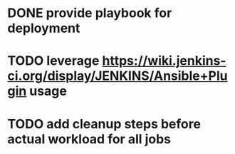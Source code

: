 * DONE provide playbook for deployment
CLOSED: [2015-09-30 Ср 19:57]
:LOGBOOK:
- State "DONE"       from "TODO"       [2015-09-30 Ср 19:57]
:END:
* TODO leverage https://wiki.jenkins-ci.org/display/JENKINS/Ansible+Plugin usage
* TODO add cleanup steps before actual workload for all jobs
